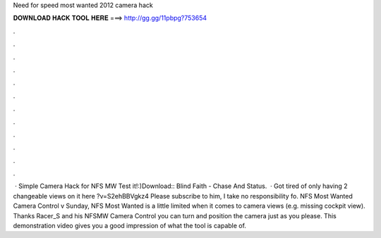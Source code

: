 Need for speed most wanted 2012 camera hack

𝐃𝐎𝐖𝐍𝐋𝐎𝐀𝐃 𝐇𝐀𝐂𝐊 𝐓𝐎𝐎𝐋 𝐇𝐄𝐑𝐄 ===> http://gg.gg/11pbpg?753654

.

.

.

.

.

.

.

.

.

.

.

.

 · Simple Camera Hack for NFS MW Test it!:)Download:: Blind Faith - Chase And Status.  · Got tired of only having 2 changeable views on  it here ?v=S2ehBBVgkz4 Please subscribe to him, I take no responsibility fo. NFS Most Wanted Camera Control v Sunday, NFS Most Wanted is a little limited when it comes to camera views (e.g. missing cockpit view). Thanks Racer_S and his NFSMW Camera Control you can turn and position the camera just as you please. This demonstration video gives you a good impression of what the tool is capable of.